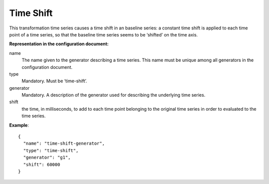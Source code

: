 Time Shift
----------

This transformation time series causes a time shift in an baseline series: a constant time shift is applied
to each time point of a time series, so that the baseline time series seems to be ‘shifted’ on the time axis.

**Representation in the configuration document:**

name
    The name given to the generator describing a time series.
    This name must be unique among all generators in the configuration document.

type
    Mandatory. Must be ‘time-shift’.

generator
    Mandatory. A description of the generator used for describing the underlying time series.

shift
    the time, in milliseconds, to add to each time point belonging to the original time series in order
    to evaluated to the time series.

**Example**::

    {
      "name": "time-shift-generator",
      "type": "time-shift",
      "generator": "g1",
      "shift": 60000
    }

